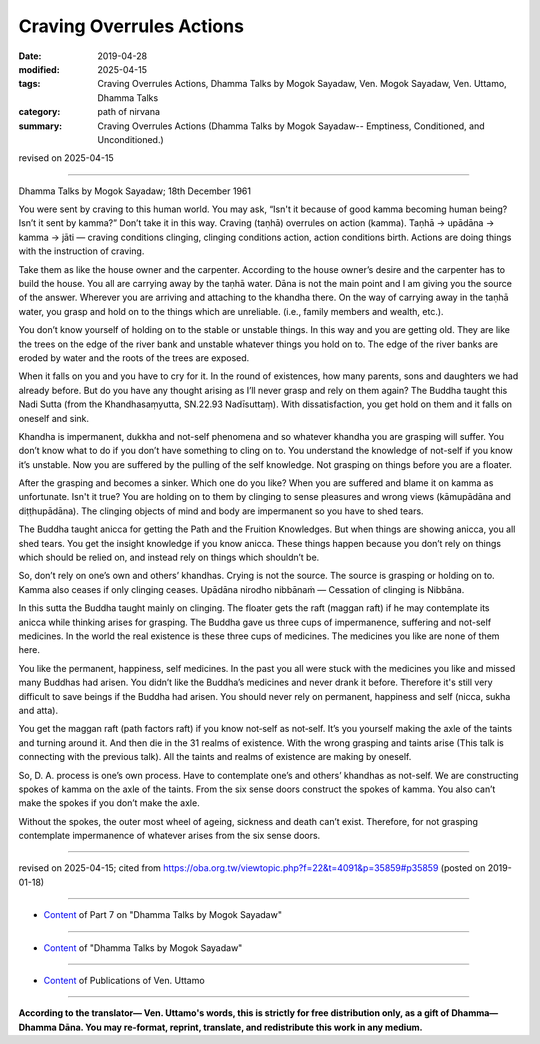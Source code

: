 ==========================================
Craving Overrules Actions
==========================================

:date: 2019-04-28
:modified: 2025-04-15
:tags: Craving Overrules Actions, Dhamma Talks by Mogok Sayadaw, Ven. Mogok Sayadaw, Ven. Uttamo, Dhamma Talks
:category: path of nirvana
:summary: Craving Overrules Actions (Dhamma Talks by Mogok Sayadaw-- Emptiness, Conditioned, and Unconditioned.)

revised on 2025-04-15

------

Dhamma Talks by Mogok Sayadaw; 18th December 1961

You were sent by craving to this human world. You may ask, “Isn't it because of good kamma becoming human being? Isn’t it sent by kamma?” Don’t take it in this way. Craving (taṇhā) overrules on action (kamma). Taṇhā → upādāna → kamma → jāti — craving conditions clinging, clinging conditions action, action conditions birth. Actions are doing things with the instruction of craving. 

Take them as like the house owner and the carpenter. According to the house owner’s desire and the carpenter has to build the house. You all are carrying away by the taṇhā water. Dāna is not the main point and I am giving you the source of the answer. Wherever you are arriving and attaching to the khandha there. On the way of carrying away in the taṇhā water, you grasp and hold on to the things which are unreliable. (i.e., family members and wealth, etc.). 

You don’t know yourself of holding on to the stable or unstable things. In this way and you are getting old. They are like the trees on the edge of the river bank and unstable whatever things you hold on to. The edge of the river banks are eroded by water and the roots of the trees are exposed. 

When it falls on you and you have to cry for it. In the round of existences, how many parents, sons and daughters we had already before. But do you have any thought arising as I’ll never grasp and rely on them again? The Buddha taught this Nadi Sutta (from the Khandhasaṃyutta, SN.22.93 Nadīsuttaṃ). With dissatisfaction, you get hold on them and it falls on oneself and sink. 

Khandha is impermanent, dukkha and not-self phenomena and so whatever khandha you are grasping will suffer. You don’t know what to do if you don’t have something to cling on to. You understand the knowledge of not-self if you know it’s unstable. Now you are suffered by the pulling of the self knowledge. Not grasping on things before you are a floater. 

After the grasping and becomes a sinker. Which one do you like? When you are suffered and blame it on kamma as unfortunate. Isn't it true? You are holding on to them by clinging to sense pleasures and wrong views (kāmupādāna and diṭṭhupādāna). The clinging objects of mind and body are impermanent so you have to shed tears. 

The Buddha taught anicca for getting the Path and the Fruition Knowledges. But when things are showing anicca, you all shed tears. You get the insight knowledge if you know anicca. These things happen because you don’t rely on things which should be relied on, and instead rely on things which shouldn’t be. 

So, don’t rely on one’s own and others’ khandhas. Crying is not the source. The source is grasping or holding on to. Kamma also ceases if only clinging ceases. Upādāna nirodho nibbānaṁ — Cessation of clinging is Nibbāna. 

In this sutta the Buddha taught mainly on clinging. The floater gets the raft (maggan raft) if he may contemplate its anicca while thinking arises for grasping. The Buddha gave us three cups of impermanence, suffering and not-self medicines. In the world the real existence is these three cups of medicines. The medicines you like are none of them here. 

You like the permanent, happiness, self medicines. In the past you all were stuck with the medicines you like and missed many Buddhas had arisen. You didn’t like the Buddha’s medicines and never drank it before. Therefore it's still very difficult to save beings if the Buddha had arisen. You should never rely on permanent, happiness and self (nicca, sukha and atta). 

You get the maggan raft (path factors raft) if you know not‐self as not‐self. It’s you yourself making the axle of the taints and turning around it. And then die in the 31 realms of existence. With the wrong grasping and taints arise (This talk is connecting with the previous talk). All the taints and realms of existence are making by oneself.

So, D. A. process is one’s own process. Have to contemplate one’s and others’ khandhas as not-self. We are constructing spokes of kamma on the axle of the taints. From the six sense doors construct the spokes of kamma. You also can’t make the spokes if you don’t make the axle. 

Without the spokes, the outer most wheel of ageing, sickness and death can’t exist. Therefore, for not grasping contemplate impermanence of whatever arises from the six sense doors.

------

revised on 2025-04-15; cited from https://oba.org.tw/viewtopic.php?f=22&t=4091&p=35859#p35859 (posted on 2019-01-18)

------

- `Content <{filename}pt07-content-of-part07%zh.rst>`__ of Part 7 on "Dhamma Talks by Mogok Sayadaw"

------

- `Content <{filename}content-of-dhamma-talks-by-mogok-sayadaw%zh.rst>`__ of "Dhamma Talks by Mogok Sayadaw"

------

- `Content <{filename}../publication-of-ven-uttamo%zh.rst>`__ of Publications of Ven. Uttamo

------

**According to the translator— Ven. Uttamo's words, this is strictly for free distribution only, as a gift of Dhamma—Dhamma Dāna. You may re-format, reprint, translate, and redistribute this work in any medium.**

..
  2025-04-15 rev. proofread by bhante
  2021-03-15 rev. proofread by bhante
  09-12 rev. proofread by bhante
  2019-04-25  create rst; post on 04-28